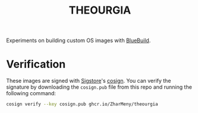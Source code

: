 #+title: THEOURGIA
Experiments on building custom OS images with
[[https://blue-build.org][BlueBuild]].
* Verification
These images are signed with [[https://sigstore.dev][Sigstore]]'s
[[https://github.com/sigstore/cosign][cosign]]. You can verify the
signature by downloading the =cosign.pub= file from this repo and
running the following command:
#+begin_src sh
cosign verify --key cosign.pub ghcr.io/ZharMeny/theourgia
#+end_src
